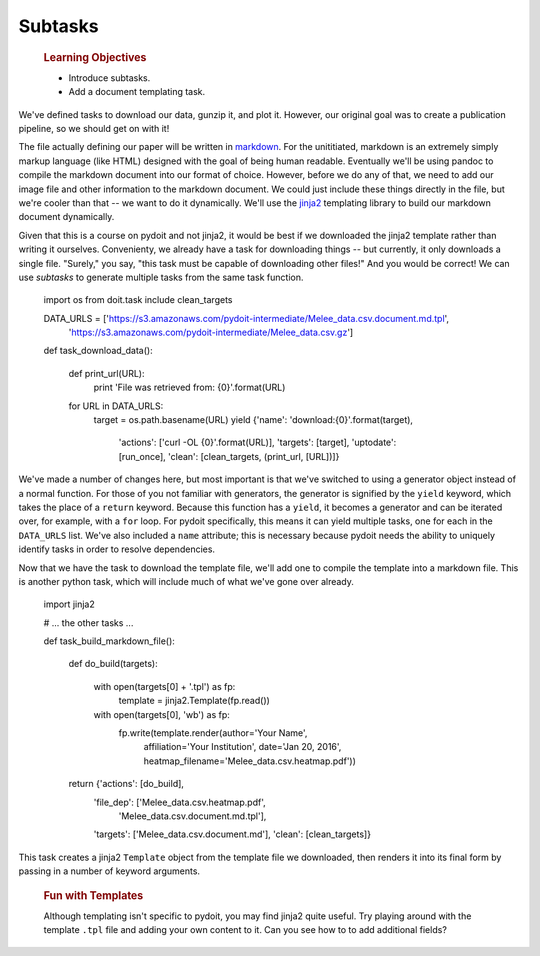 Subtasks
========

    .. rubric:: Learning Objectives

    -  Introduce subtasks.
    -  Add a document templating task.

We've defined tasks to download our data, gunzip it, and plot it.
However, our original goal was to create a publication pipeline, so we
should get on with it!

The file actually defining our paper will be written in
`markdown <https://daringfireball.net/projects/markdown/>`__. For the
unititiated, markdown is an extremely simply markup language (like HTML)
designed with the goal of being human readable. Eventually we'll be
using pandoc to compile the markdown document into our format of choice.
However, before we do any of that, we need to add our image file and
other information to the markdown document. We could just include these
things directly in the file, but we're cooler than that -- we want to do
it dynamically. We'll use the
`jinja2 <http://jinja.pocoo.org/docs/dev/>`__ templating library to
build our markdown document dynamically.

Given that this is a course on pydoit and not jinja2, it would be best
if we downloaded the jinja2 template rather than writing it ourselves.
Convenienty, we already have a task for downloading things -- but
currently, it only downloads a single file. "Surely," you say, "this
task must be capable of downloading other files!" And you would be
correct! We can use *subtasks* to generate multiple tasks from the same
task function.

    .. code:: python

    import os
    from doit.task include clean_targets

    DATA_URLS = ['https://s3.amazonaws.com/pydoit-intermediate/Melee_data.csv.document.md.tpl',
                 'https://s3.amazonaws.com/pydoit-intermediate/Melee_data.csv.gz']

    def task_download_data():

        def print_url(URL):
            print 'File was retrieved from: {0}'.format(URL)

        for URL in DATA_URLS:
            target = os.path.basename(URL)
            yield {'name': 'download:{0}'.format(target),
                   'actions': ['curl -OL {0}'.format(URL)],
                   'targets': [target],
                   'uptodate': [run_once],
                   'clean': [clean_targets, (print_url, [URL])]}

We've made a number of changes here, but most important is that we've
switched to using a generator object instead of a normal function. For
those of you not familiar with generators, the generator is signified by
the ``yield`` keyword, which takes the place of a ``return`` keyword.
Because this function has a ``yield``, it becomes a generator and can be
iterated over, for example, with a ``for`` loop. For pydoit
specifically, this means it can yield multiple tasks, one for each in
the ``DATA_URLS`` list. We've also included a ``name`` attribute; this
is necessary because pydoit needs the ability to uniquely identify tasks
in order to resolve dependencies.

Now that we have the task to download the template file, we'll add one
to compile the template into a markdown file. This is another python
task, which will include much of what we've gone over already.

    .. code:: python

    import jinja2

    # ... the other tasks ...

    def task_build_markdown_file():

        def do_build(targets):
            
            with open(targets[0] + '.tpl') as fp:
                template = jinja2.Template(fp.read())

            with open(targets[0], 'wb') as fp:
                fp.write(template.render(author='Your Name',
                                         affiliation='Your Institution',
                                         date='Jan 20, 2016',
                                         heatmap_filename='Melee_data.csv.heatmap.pdf'))

        return {'actions': [do_build],
                'file_dep': ['Melee_data.csv.heatmap.pdf',
                             'Melee_data.csv.document.md.tpl'],
                'targets': ['Melee_data.csv.document.md'],
                'clean': [clean_targets]}

This task creates a jinja2 ``Template`` object from the template file we
downloaded, then renders it into its final form by passing in a number
of keyword arguments.

    .. rubric:: Fun with Templates

    Although templating isn't specific to pydoit, you may find jinja2
    quite useful. Try playing around with the template ``.tpl`` file and
    adding your own content to it. Can you see how to to add additional
    fields?
